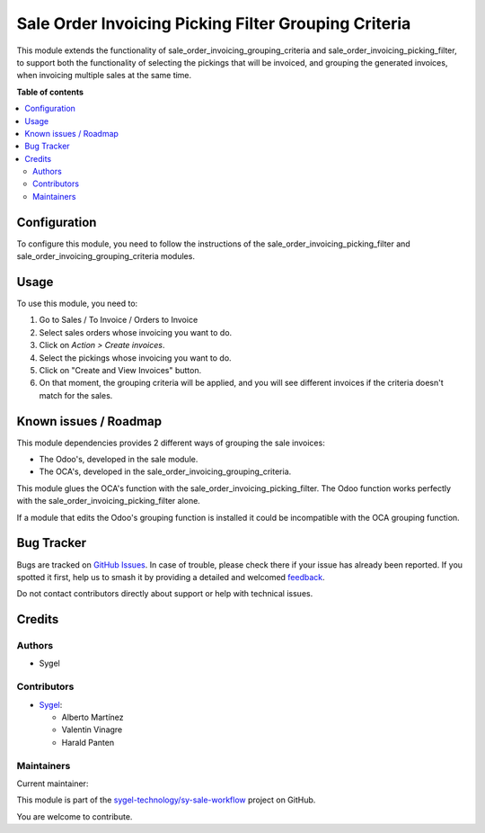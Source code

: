 =====================================================
Sale Order Invoicing Picking Filter Grouping Criteria
=====================================================

.. 
   !!!!!!!!!!!!!!!!!!!!!!!!!!!!!!!!!!!!!!!!!!!!!!!!!!!!
   !! This file is generated by oca-gen-addon-readme !!
   !! changes will be overwritten.                   !!
   !!!!!!!!!!!!!!!!!!!!!!!!!!!!!!!!!!!!!!!!!!!!!!!!!!!!
   !! source digest: sha256:c263a9baf1299175b0fa7fd89f909842de0fe76a7b28c3a81a9b17f4e5e8cddc
   !!!!!!!!!!!!!!!!!!!!!!!!!!!!!!!!!!!!!!!!!!!!!!!!!!!!

.. |badge1| image:: https://img.shields.io/badge/maturity-Beta-yellow.png
    :target: https://odoo-community.org/page/development-status
    :alt: Beta
.. |badge2| image:: https://img.shields.io/badge/licence-AGPL--3-blue.png
    :target: http://www.gnu.org/licenses/agpl-3.0-standalone.html
    :alt: License: AGPL-3
.. |badge3| image:: https://img.shields.io/badge/github-sygel--technology%2Fsy--sale--workflow-lightgray.png?logo=github
    :target: https://github.com/sygel-technology/sy-sale-workflow/tree/16.0/sale_order_invoicing_picking_filter_grouping_criteria
    :alt: sygel-technology/sy-sale-workflow

|badge1| |badge2| |badge3|

This module extends the functionality of
sale_order_invoicing_grouping_criteria and
sale_order_invoicing_picking_filter, to support both the functionality
of selecting the pickings that will be invoiced, and grouping the
generated invoices, when invoicing multiple sales at the same time.

**Table of contents**

.. contents::
   :local:

Configuration
=============

To configure this module, you need to follow the instructions of the
sale_order_invoicing_picking_filter and
sale_order_invoicing_grouping_criteria modules.

Usage
=====

To use this module, you need to:

1. Go to Sales / To Invoice / Orders to Invoice
2. Select sales orders whose invoicing you want to do.
3. Click on *Action > Create invoices*.
4. Select the pickings whose invoicing you want to do.
5. Click on "Create and View Invoices" button.
6. On that moment, the grouping criteria will be applied, and you will
   see different invoices if the criteria doesn't match for the sales.

Known issues / Roadmap
======================

This module dependencies provides 2 different ways of grouping the sale
invoices:

- The Odoo's, developed in the sale module.
- The OCA's, developed in the sale_order_invoicing_grouping_criteria.

This module glues the OCA's function with the
sale_order_invoicing_picking_filter. The Odoo function works perfectly
with the sale_order_invoicing_picking_filter alone.

If a module that edits the Odoo's grouping function is installed it
could be incompatible with the OCA grouping function.

Bug Tracker
===========

Bugs are tracked on `GitHub Issues <https://github.com/sygel-technology/sy-sale-workflow/issues>`_.
In case of trouble, please check there if your issue has already been reported.
If you spotted it first, help us to smash it by providing a detailed and welcomed
`feedback <https://github.com/sygel-technology/sy-sale-workflow/issues/new?body=module:%20sale_order_invoicing_picking_filter_grouping_criteria%0Aversion:%2016.0%0A%0A**Steps%20to%20reproduce**%0A-%20...%0A%0A**Current%20behavior**%0A%0A**Expected%20behavior**>`_.

Do not contact contributors directly about support or help with technical issues.

Credits
=======

Authors
-------

* Sygel

Contributors
------------

- `Sygel <https://www.sygel.es>`__:

  - Alberto Martínez
  - Valentin Vinagre
  - Harald Panten

Maintainers
-----------

.. |maintainer-tisho99| image:: https://github.com/tisho99.png?size=40px
    :target: https://github.com/tisho99
    :alt: tisho99

Current maintainer:

|maintainer-tisho99| 

This module is part of the `sygel-technology/sy-sale-workflow <https://github.com/sygel-technology/sy-sale-workflow/tree/16.0/sale_order_invoicing_picking_filter_grouping_criteria>`_ project on GitHub.

You are welcome to contribute.
